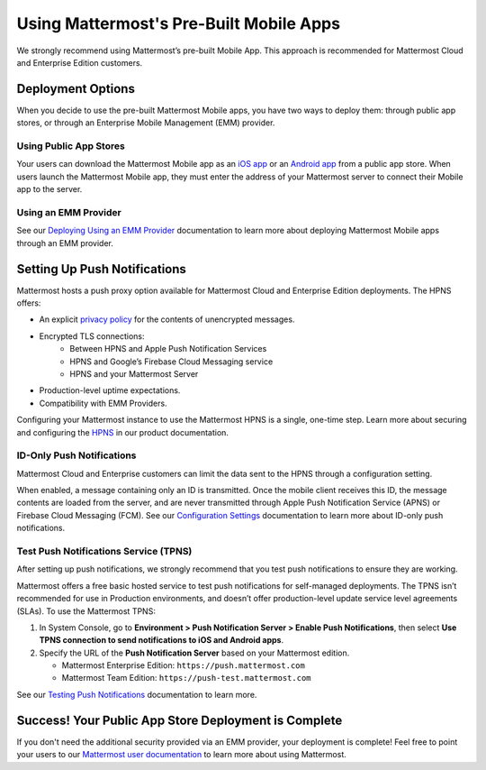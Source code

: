 Using Mattermost's Pre-Built Mobile Apps
========================================

We strongly recommend using Mattermost’s pre-built Mobile App. This approach is recommended for Mattermost Cloud and Enterprise Edition customers.

Deployment Options
------------------

When you decide to use the pre-built Mattermost Mobile apps, you have two ways to deploy them: through public app stores, or through an Enterprise Mobile Management (EMM) provider.
  
Using Public App Stores
~~~~~~~~~~~~~~~~~~~~~~~

Your users can download the Mattermost Mobile app as an `iOS app <https://about.mattermost.com/mattermost-ios-app/>`__ or an `Android app <https://about.mattermost.com/mattermost-android-app/>`__ from a public app store. When users launch the Mattermost Mobile app, they must enter the address of your Mattermost server to connect their Mobile app to the server.

Using an EMM Provider
~~~~~~~~~~~~~~~~~~~~~

See our `Deploying Using an EMM Provider <https://docs.mattermost.com/mobile/deploy-mobile-apps-using-emm-provider.html>`__ documentation to learn more about deploying Mattermost Mobile apps through an EMM provider.

Setting Up Push Notifications
-----------------------------

Mattermost hosts a push proxy option available for Mattermost Cloud and Enterprise Edition deployments. The HPNS offers:

- An explicit `privacy policy <https://mattermost.com/data-processing-addendum/>`__ for the contents of unencrypted messages.
- Encrypted TLS connections:
    - Between HPNS and Apple Push Notification Services
    - HPNS and Google’s Firebase Cloud Messaging service
    - HPNS and your Mattermost Server
- Production-level uptime expectations.
- Compatibility with EMM Providers.

Configuring your Mattermost instance to use the Mattermost HPNS is a single, one-time step. Learn more about securing and configuring the `HPNS <https://docs.mattermost.com/mobile/mobile-hpns.html>`__ in our product documentation. 

ID-Only Push Notifications
~~~~~~~~~~~~~~~~~~~~~~~~~~

Mattermost Cloud and Enterprise customers can limit the data sent to the HPNS through a configuration setting. 

When enabled, a message containing only an ID is transmitted. Once the mobile client receives this ID, the message contents are loaded from the server, and are never transmitted through Apple Push Notification Service (APNS) or Firebase Cloud Messaging (FCM). See our `Configuration Settings <https://docs.mattermost.com/administration/config-settings.html#push-notification-contents>`__ documentation to learn more about ID-only push notifications.

Test Push Notifications Service (TPNS)
~~~~~~~~~~~~~~~~~~~~~~~~~~~~~~~~~~~~~~

After setting up push notifications, we strongly recommend that you test push notifications to ensure they are working. 

Mattermost offers a free basic hosted service to test push notifications for self-managed deployments. The TPNS isn’t recommended for use in Production environments, and doesn’t offer production-level update service level agreements (SLAs). To use the Mattermost TPNS:

1. In System Console, go to **Environment > Push Notification Server > Enable Push Notifications**, then select **Use TPNS connection to send notifications to iOS and Android apps**.
2. Specify the URL of the **Push Notification Server** based on your Mattermost edition.

   - Mattermost Enterprise Edition: ``https://push.mattermost.com``
   - Mattermost Team Edition: ``https://push-test.mattermost.com``

See our `Testing Push Notifications <https://docs.mattermost.com/mobile/mobile-testing-notifications.html>`__ documentation to learn more.

Success! Your Public App Store Deployment is Complete
-----------------------------------------------------

If you don't need the additional security provided via an EMM provider, your deployment is complete! Feel free to point your users to our `Mattermost user documentation <https://docs.mattermost.com/guides/user.html>`__ to learn more about using Mattermost.
